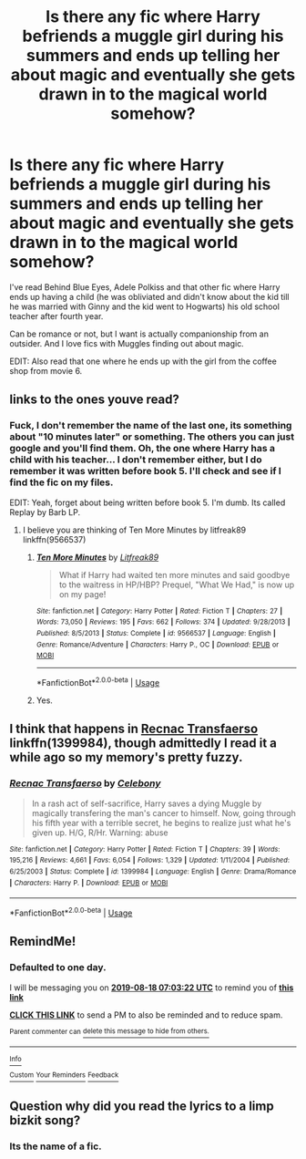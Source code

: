 #+TITLE: Is there any fic where Harry befriends a muggle girl during his summers and ends up telling her about magic and eventually she gets drawn in to the magical world somehow?

* Is there any fic where Harry befriends a muggle girl during his summers and ends up telling her about magic and eventually she gets drawn in to the magical world somehow?
:PROPERTIES:
:Author: nauze18
:Score: 13
:DateUnix: 1566019587.0
:DateShort: 2019-Aug-17
:FlairText: Request
:END:
I've read Behind Blue Eyes, Adele Polkiss and that other fic where Harry ends up having a child (he was obliviated and didn't know about the kid till he was married with Ginny and the kid went to Hogwarts) his old school teacher after fourth year.

Can be romance or not, but I want is actually companionship from an outsider. And I love fics with Muggles finding out about magic.

EDIT: Also read that one where he ends up with the girl from the coffee shop from movie 6.


** links to the ones youve read?
:PROPERTIES:
:Author: aidey_80
:Score: 2
:DateUnix: 1566026318.0
:DateShort: 2019-Aug-17
:END:

*** Fuck, I don't remember the name of the last one, its something about "10 minutes later" or something. The others you can just google and you'll find them. Oh, the one where Harry has a child with his teacher... I don't remember either, but I do remember it was written before book 5. I'll check and see if I find the fic on my files.

EDIT: Yeah, forget about being written before book 5. I'm dumb. Its called Replay by Barb LP.
:PROPERTIES:
:Author: nauze18
:Score: 2
:DateUnix: 1566030704.0
:DateShort: 2019-Aug-17
:END:

**** I believe you are thinking of Ten More Minutes by litfreak89 linkffn(9566537)
:PROPERTIES:
:Author: PetrificusSomewhatus
:Score: 1
:DateUnix: 1566087994.0
:DateShort: 2019-Aug-18
:END:

***** [[https://www.fanfiction.net/s/9566537/1/][*/Ten More Minutes/*]] by [[https://www.fanfiction.net/u/4897438/Litfreak89][/Litfreak89/]]

#+begin_quote
  What if Harry had waited ten more minutes and said goodbye to the waitress in HP/HBP? Prequel, "What We Had," is now up on my page!
#+end_quote

^{/Site/:} ^{fanfiction.net} ^{*|*} ^{/Category/:} ^{Harry} ^{Potter} ^{*|*} ^{/Rated/:} ^{Fiction} ^{T} ^{*|*} ^{/Chapters/:} ^{27} ^{*|*} ^{/Words/:} ^{73,050} ^{*|*} ^{/Reviews/:} ^{195} ^{*|*} ^{/Favs/:} ^{662} ^{*|*} ^{/Follows/:} ^{374} ^{*|*} ^{/Updated/:} ^{9/28/2013} ^{*|*} ^{/Published/:} ^{8/5/2013} ^{*|*} ^{/Status/:} ^{Complete} ^{*|*} ^{/id/:} ^{9566537} ^{*|*} ^{/Language/:} ^{English} ^{*|*} ^{/Genre/:} ^{Romance/Adventure} ^{*|*} ^{/Characters/:} ^{Harry} ^{P.,} ^{OC} ^{*|*} ^{/Download/:} ^{[[http://www.ff2ebook.com/old/ffn-bot/index.php?id=9566537&source=ff&filetype=epub][EPUB]]} ^{or} ^{[[http://www.ff2ebook.com/old/ffn-bot/index.php?id=9566537&source=ff&filetype=mobi][MOBI]]}

--------------

*FanfictionBot*^{2.0.0-beta} | [[https://github.com/tusing/reddit-ffn-bot/wiki/Usage][Usage]]
:PROPERTIES:
:Author: FanfictionBot
:Score: 1
:DateUnix: 1566088009.0
:DateShort: 2019-Aug-18
:END:


***** Yes.
:PROPERTIES:
:Author: nauze18
:Score: 1
:DateUnix: 1566101065.0
:DateShort: 2019-Aug-18
:END:


** I think that happens in [[https://www.fanfiction.net/s/1399984/1/Recnac-Transfaerso][Recnac Transfaerso]] linkffn(1399984), though admittedly I read it a while ago so my memory's pretty fuzzy.
:PROPERTIES:
:Author: siderumincaelo
:Score: 1
:DateUnix: 1566047624.0
:DateShort: 2019-Aug-17
:END:

*** [[https://www.fanfiction.net/s/1399984/1/][*/Recnac Transfaerso/*]] by [[https://www.fanfiction.net/u/406888/Celebony][/Celebony/]]

#+begin_quote
  In a rash act of self-sacrifice, Harry saves a dying Muggle by magically transfering the man's cancer to himself. Now, going through his fifth year with a terrible secret, he begins to realize just what he's given up. H/G, R/Hr. Warning: abuse
#+end_quote

^{/Site/:} ^{fanfiction.net} ^{*|*} ^{/Category/:} ^{Harry} ^{Potter} ^{*|*} ^{/Rated/:} ^{Fiction} ^{T} ^{*|*} ^{/Chapters/:} ^{39} ^{*|*} ^{/Words/:} ^{195,216} ^{*|*} ^{/Reviews/:} ^{4,661} ^{*|*} ^{/Favs/:} ^{6,054} ^{*|*} ^{/Follows/:} ^{1,329} ^{*|*} ^{/Updated/:} ^{1/11/2004} ^{*|*} ^{/Published/:} ^{6/25/2003} ^{*|*} ^{/Status/:} ^{Complete} ^{*|*} ^{/id/:} ^{1399984} ^{*|*} ^{/Language/:} ^{English} ^{*|*} ^{/Genre/:} ^{Drama/Romance} ^{*|*} ^{/Characters/:} ^{Harry} ^{P.} ^{*|*} ^{/Download/:} ^{[[http://www.ff2ebook.com/old/ffn-bot/index.php?id=1399984&source=ff&filetype=epub][EPUB]]} ^{or} ^{[[http://www.ff2ebook.com/old/ffn-bot/index.php?id=1399984&source=ff&filetype=mobi][MOBI]]}

--------------

*FanfictionBot*^{2.0.0-beta} | [[https://github.com/tusing/reddit-ffn-bot/wiki/Usage][Usage]]
:PROPERTIES:
:Author: FanfictionBot
:Score: 1
:DateUnix: 1566047636.0
:DateShort: 2019-Aug-17
:END:


** RemindMe!
:PROPERTIES:
:Author: MalleablePlague
:Score: 1
:DateUnix: 1566025402.0
:DateShort: 2019-Aug-17
:END:

*** *Defaulted to one day.*

I will be messaging you on [[http://www.wolframalpha.com/input/?i=2019-08-18%2007:03:22%20UTC%20To%20Local%20Time][*2019-08-18 07:03:22 UTC*]] to remind you of [[https://np.reddit.com/r/HPfanfiction/comments/cri33i/is_there_any_fic_where_harry_befriends_a_muggle/ex5jukg/][*this link*]]

[[https://np.reddit.com/message/compose/?to=RemindMeBot&subject=Reminder&message=%5Bhttps%3A%2F%2Fwww.reddit.com%2Fr%2FHPfanfiction%2Fcomments%2Fcri33i%2Fis_there_any_fic_where_harry_befriends_a_muggle%2Fex5jukg%2F%5D%0A%0ARemindMe%21%202019-08-18%2007%3A03%3A22][*CLICK THIS LINK*]] to send a PM to also be reminded and to reduce spam.

^{Parent commenter can} [[https://np.reddit.com/message/compose/?to=RemindMeBot&subject=Delete%20Comment&message=Delete%21%20cri33i][^{delete this message to hide from others.}]]

--------------

[[https://np.reddit.com/r/RemindMeBot/comments/c5l9ie/remindmebot_info_v20/][^{Info}]]

[[https://np.reddit.com/message/compose/?to=RemindMeBot&subject=Reminder&message=%5BLink%20or%20message%20inside%20square%20brackets%5D%0A%0ARemindMe%21%20Time%20period%20here][^{Custom}]]
[[https://np.reddit.com/message/compose/?to=RemindMeBot&subject=List%20Of%20Reminders&message=MyReminders%21][^{Your Reminders}]]
[[https://np.reddit.com/message/compose/?to=Watchful1&subject=Feedback][^{Feedback}]]
:PROPERTIES:
:Author: RemindMeBot
:Score: 1
:DateUnix: 1566025444.0
:DateShort: 2019-Aug-17
:END:


** Question why did you read the lyrics to a limp bizkit song?
:PROPERTIES:
:Author: Spider_j4Y
:Score: 0
:DateUnix: 1566067479.0
:DateShort: 2019-Aug-17
:END:

*** Its the name of a fic.
:PROPERTIES:
:Author: nauze18
:Score: 1
:DateUnix: 1566101024.0
:DateShort: 2019-Aug-18
:END:
